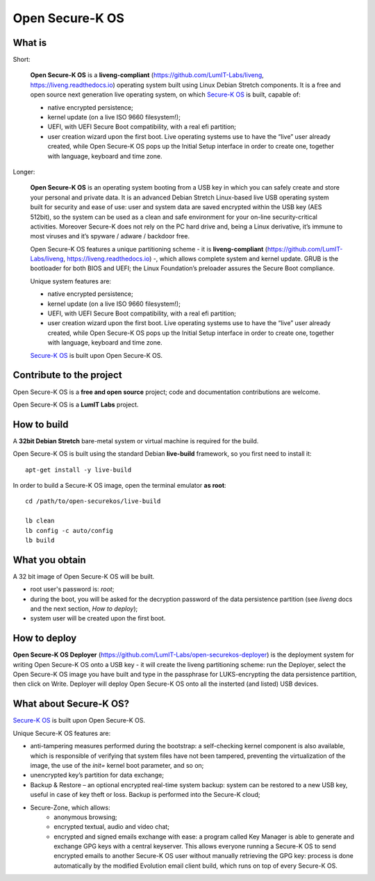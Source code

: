Open Secure-K OS
================

What is
^^^^^^^

Short:

    **Open Secure-K OS** is a **liveng-compliant** (https://github.com/LumIT-Labs/liveng, https://liveng.readthedocs.io) operating system built using Linux Debian Stretch components. It is a free and open source next generation live operating system, on which `Secure-K OS <https://mon-k.com/products/secure-k-personal>`_ is built, capable of: 

    * native encrypted persistence;
    * kernel update (on a live ISO 9660 filesystem!);
    * UEFI, with UEFI Secure Boot compatibility, with a real efi partition;
    * user creation wizard upon the first boot. Live operating systems use to have the “live” user already created, while Open Secure-K OS pops up the Initial Setup interface in order to create one, together with language, keyboard and time zone. 

Longer:

    **Open Secure-K OS** is an operating system booting from a USB key in which you can safely create and store your personal and private data. It is an advanced Debian Stretch Linux-based live USB operating system built for security and ease of use: user and system data are saved encrypted within the USB key (AES 512bit), so the system can be used as a clean and safe environment for your on-line security-critical activities. Moreover Secure-K does not rely on the PC hard drive and, being a Linux derivative, it’s immune to most viruses and it’s spyware / adware / backdoor free.

    Open Secure-K OS features a unique partitioning scheme - it is **liveng-compliant** (https://github.com/LumIT-Labs/liveng, https://liveng.readthedocs.io) -, which allows complete system and kernel update. GRUB is the bootloader for both BIOS and UEFI; the Linux Foundation’s preloader assures the Secure Boot compliance.

    Unique system features are:

    * native encrypted persistence;
    * kernel update (on a live ISO 9660 filesystem!);
    * UEFI, with UEFI Secure Boot compatibility, with a real efi partition;
    * user creation wizard upon the first boot. Live operating systems use to have the “live” user already created, while Open Secure-K OS pops up the Initial Setup interface in order to create one, together with language, keyboard and time zone. 

    `Secure-K OS <https://mon-k.com/products/secure-k-personal>`_ is built upon Open Secure-K OS.


Contribute to the project
^^^^^^^^^^^^^^^^^^^^^^^^^

Open Secure-K OS is a **free and open source** project; code and documentation contributions are welcome. 

Open Secure-K OS is a **LumIT Labs** project.


How to build
^^^^^^^^^^^^

A **32bit Debian Stretch** bare-metal system or virtual machine is required for the build.

Open Secure-K OS is built using the standard Debian **live-build** framework, so you first need to install it:: 
 
    apt-get install -y live-build

In order to build a Secure-K OS image, open the terminal emulator **as root**::

    cd /path/to/open-securekos/live-build

    lb clean
    lb config -c auto/config
    lb build 


What you obtain
^^^^^^^^^^^^^^^

A 32 bit image of Open Secure-K OS will be built. 

* root user's password is: *root*; 
* during the boot, you will be asked for the decryption password of the data persistence partition (see *liveng* docs and the next section, *How to deploy*);
* system user will be created upon the first boot.


How to deploy
^^^^^^^^^^^^^

**Open Secure-K OS Deployer** (https://github.com/LumIT-Labs/open-securekos-deployer) is the deployment system for writing Open Secure-K OS onto a USB key - it will create the liveng partitioning scheme: run the Deployer, select the Open Secure-K OS image you have built and type in the passphrase for LUKS-encrypting the data persistence partition, then click on Write. Deployer will deploy Open Secure-K OS onto all the insterted (and listed) USB devices.


What about Secure-K OS?
^^^^^^^^^^^^^^^^^^^^^^^

`Secure-K OS <https://mon-k.com/products/secure-k-personal>`_ is built upon Open Secure-K OS. 

Unique Secure-K OS features are:

* anti-tampering measures performed during the bootstrap: a self-checking kernel component is also available, which is responsible of verifying that system files have not been tampered, preventing the virtualization of the image, the use of the *init=* kernel boot parameter, and so on;
* unencrypted key’s partition for data exchange;
* Backup & Restore – an optional encrypted real-time system backup: system can be restored to a new USB key, useful in case of key theft or loss. Backup is performed into the Secure-K cloud;
* Secure-Zone, which allows:
    * anonymous browsing;
    * encrypted textual, audio and video chat;
    * encrypted and signed emails exchange with ease: a program called Key Manager is able to generate and exchange GPG keys with a central keyserver. This allows everyone running a Secure-K OS to send encrypted emails to another Secure-K OS user without manually retrieving the GPG key: process is done automatically by the modified Evolution email client build, which runs on top of every Secure-K OS.


